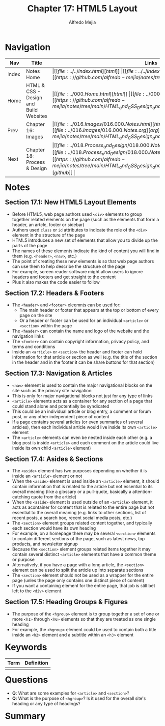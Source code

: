 #+title: Chapter 17: HTML5 Layout
#+author: Alfredo Mejia
#+options: num:nil html-postamble:nil
#+html_head: <link rel="stylesheet" type="text/css" href="../../resources/bulma/bulma.css" /> <style>body {margin: 5%} h1,h2,h3,h4,h5,h6 {margin-top: 3%}</style>

* Navigation                                                                                                                                                                                                          
| Nav   | Title                                  | Links                                   |
|-------+----------------------------------------+-----------------------------------------|
| Index | Notes Home                             | \vert [[file:../../index.html][html]] \vert [[file:../../index.org][org]] \vert [[https://github.com/alfredo-mejia/notes/tree/main][github]] \vert |
| Home  | HTML & CSS - Design and Build Websites | \vert [[file:../000.Home.html][html]] \vert [[file:../000.Home.org][org]] \vert [[https://github.com/alfredo-mejia/notes/tree/main/HTML_and_CSS_Design_and_Build_Websites][github]] \vert |
| Prev  | Chapter 16: Images                     | \vert [[file:../016.Images/016.000.Notes.html][html]] \vert [[file:../016.Images/016.000.Notes.org][org]] \vert [[https://github.com/alfredo-mejia/notes/tree/main/HTML_and_CSS_Design_and_Build_Websites/016.Images][github]] \vert |
| Next  | Chapter 18: Process & Design           | \vert [[file:../018.Process_and_Design/018.000.Notes.html][html]] \vert [[file:../018.Process_and_Design/018.000.Notes.org][org]] \vert [[https://github.com/alfredo-mejia/notes/tree/main/HTML_and_CSS_Design_and_Build_Websites/018.Process_and_Design][github]] \vert |

* Notes

** Section 17.1: New HTML5 Layout Elements
   - Before HTML5, web page authors used ~<div>~ elements to group together related elements on the page (such as the elements that form a header, an artcle, footer or sidebar)
   - Authors used ~class~ or ~id~ attributes to indicate the role of the ~<div>~ element in the structure of the page
   - HTML5 introduces a new set of elements that allow you to divide up the parts of the page
   - The names of these elements indicate the kind of content you will find in them (e.g. ~<header>~, ~<nav>~, etc.)
   - The point of creating these new elements is so that web page authors can use them to help describe the structure of the page
   - For example, screen reader software might allow users to ignore headers and footers and get straight to the content
   - Plus it also makes the code easier to follow

** Section 17.2: Headers & Footers
   - The ~<header>~ and ~<footer>~ eleemnts can be used for:
     - The main header or footer that appears at the top or bottom of every page on the site
     - Or a header or footer can be used for an individual ~<article>~ or ~<section>~ within the page
   - The ~<header>~ can contain the name and logo of the website and the navigation links
   - The ~<footer>~ can contain copyright information, privacy policy, and terms and conditions
   - Inside an ~<article>~ or ~<section>~ the header and footer can hold information for that article or section as well (e.g. the title of the section in the header and in the footer it can be share buttons for that section)

** Section 17.3: Navigation & Articles
   - ~<nav>~ element is used to contain the major navigational blocks on the site such as the primary site navigation
   - This is only for major navigational blocks not just for any type of links
   - ~<article>~ elements acts as a container for any section of a page that could stand alone and potentially be syndicated
   - This could be an individual article or blog entry, a comment or forum post, or any other independent piece of content
   - If a page contains several articles (or even summaries of several articles), then each individual article would live inside its own ~<article>~ element
   - The ~<article>~ elements can even be nested inside each other (e.g. a blog post is inside ~<article>~ and each comment on the article could live inside its own child ~<article>~ element)

** Section 17.4: Asides & Sections
   - The ~<aside>~ element has two purposes depending on whether it is inside an ~<article>~ element or not
   - When the ~<aside>~ element is used inside an ~<article>~ element, it should contain information that is related to the article but not essential to its overall meaning (like a glossary or a pull-quote, basically a attention-catching quote from the article)
   - When the ~<aside>~ element is used outside of an ~<article>~ element, it acts as acontainer for content that is related to the entire page but not essential to the overall meaning (e.g. links to other sections, list of recent posts, a search box, recent social media posts, etc.)
   - The ~<section>~ element groups related content together, and typically each section would have its own heading
   - For example, on a homepage there may be several ~<section>~ elements to contain different sections of the page, such as latest news, top products, and newsletter signup
   - Because the ~<section>~ element groups related items together it may contain several distinct ~<article>~ elements that have a common theme or purpose
   - Alternatively, if you have a page with a long article, the ~<section>~ element can be used to split the article up into separate sections
   - The ~<section>~ element should not be used as a wrapper for the entire page (unles the page only contains one distinct piece of content)
   - If you want a containing element for the entire page, that job is still bet left to the ~<div>~ element
     
** Section 17.5: Heading Groups & Figures
   - The purpose of the ~<hgroup>~ element is to group together a set of one or more ~<h1>~ through ~<h6>~ elements so that they are treated as one single heading
   - For example, the ~<hgroup>~ element could be used to contain both a title inside an ~<h2>~ element and a subtitle within an ~<h3>~ element
     

* Keywords
| Term | Definition |
|------+------------|
|      |            |

* Questions
  - *Q*: What are some examples for ~<article>~ and ~<section>~?
  - *Q*: What is the purpose of ~<hgroup>~? Is it used for the overall site's heading or any type of headings?
    
* Summary
